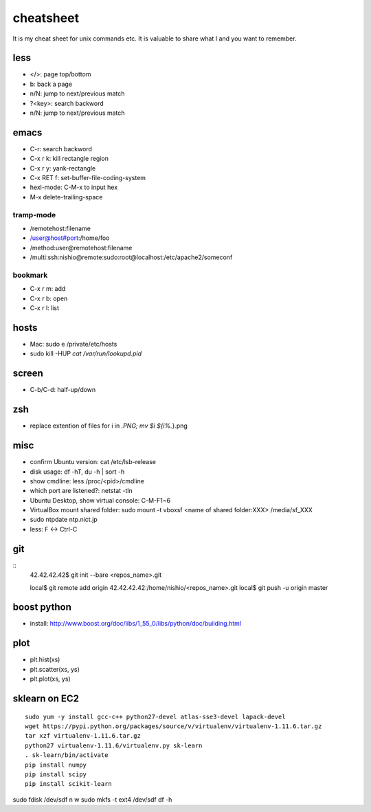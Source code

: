 ============
 cheatsheet
============

It is my cheat sheet for unix commands etc.
It is valuable to share what I and you want to remember.

less
====

- </>: page top/bottom
- b: back a page
- n/N: jump to next/previous match
- ?<key>: search backword
- n/N: jump to next/previous match

emacs
=====

- C-r: search backword
- C-x r k: kill rectangle region
- C-x r y: yank-rectangle
- C-x RET f: set-buffer-file-coding-system
- hexl-mode: C-M-x to input hex
- M-x delete-trailing-space


tramp-mode
----------

- /remotehost:filename
- /user@host#port:/home/foo
- /method:user@remotehost:filename
- /multi:ssh:nishio@remote:sudo:root@localhost:/etc/apache2/someconf

bookmark
--------

- C-x r m: add
- C-x r b: open
- C-x r l: list


hosts
=====

- Mac: sudo e /private/etc/hosts
- sudo kill -HUP `cat /var/run/lookupd.pid`

screen
======

- C-b/C-d: half-up/down


zsh
====

- replace extention of files
  for i in *.PNG;
  mv $i ${i%.*}.png


misc
====

- confirm Ubuntu version: cat /etc/lsb-release
- disk usage: df -hT, du -h | sort -h
- show cmdline: less /proc/<pid>/cmdline
- which port are listened?: netstat -tln
- Ubuntu Desktop, show virtual console: C-M-F1~6
- VirtualBox mount shared folder: sudo mount -t vboxsf <name of shared folder:XXX> /media/sf_XXX
- sudo ntpdate ntp.nict.jp
- less: F <-> Ctrl-C
 
git
===

::
  42.42.42.42$ git init --bare <repos_name>.git

  local$ git remote add origin 42.42.42.42:/home/nishio/<repos_name>.git
  local$ git push -u origin master


boost python
============

- install: http://www.boost.org/doc/libs/1_55_0/libs/python/doc/building.html

plot
====

- plt.hist(xs)
- plt.scatter(xs, ys)
- plt.plot(xs, ys)


sklearn on EC2
==============

::

   sudo yum -y install gcc-c++ python27-devel atlas-sse3-devel lapack-devel
   wget https://pypi.python.org/packages/source/v/virtualenv/virtualenv-1.11.6.tar.gz
   tar xzf virtualenv-1.11.6.tar.gz
   python27 virtualenv-1.11.6/virtualenv.py sk-learn
   . sk-learn/bin/activate
   pip install numpy
   pip install scipy
   pip install scikit-learn



sudo fdisk /dev/sdf
n w
sudo mkfs -t ext4 /dev/sdf
df -h
